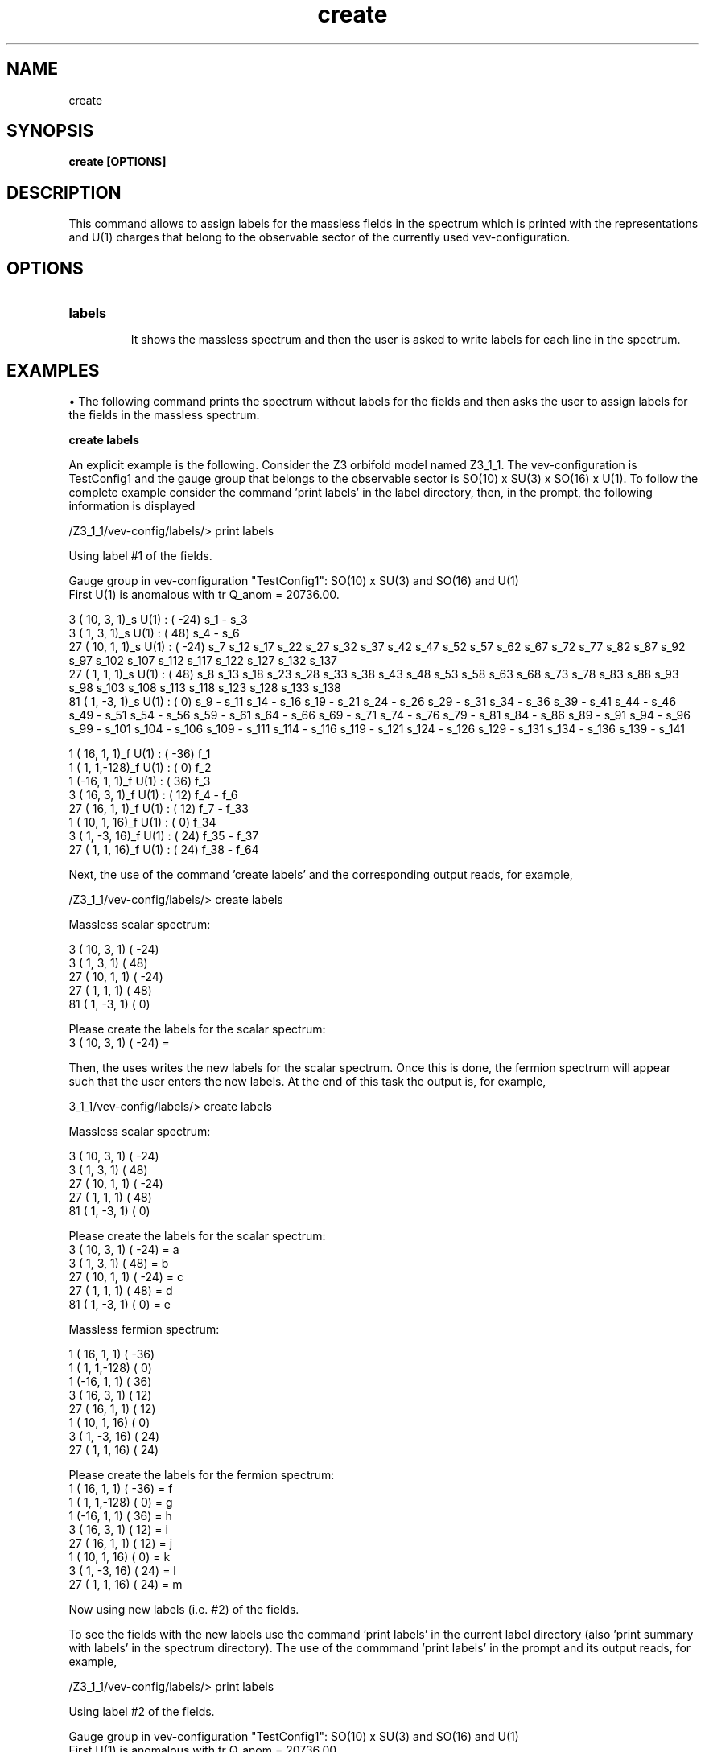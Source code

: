 .TH "create" 1 "February 1, 2024" "Escalante-Notario, Perez-Martinez, Ramos-Sanchez and Vaudrevange"


.SH NAME
create

.SH SYNOPSIS
.B create [OPTIONS]

.SH DESCRIPTION
This command allows to assign labels for the massless fields in the spectrum which is printed with the representations and U(1) charges that belong to the observable sector of the currently used vev-configuration. 

.SH OPTIONS
.TP
.B labels

It shows the massless spectrum and then the user is asked to write labels for each line in the spectrum. 

.SH EXAMPLES
\(bu The following command prints the spectrum without labels for the fields and then asks the user to assign labels for the fields in the massless spectrum. 
 
.B create labels

An explicit example is the following. Consider the Z3 orbifold model named Z3_1_1. The vev-configuration is TestConfig1 and the gauge group that belongs to the observable sector is SO(10) x SU(3) x SO(16) x U(1). To follow the complete example consider the command 'print labels' in the label directory, then, in the prompt, the following information is displayed

  /Z3_1_1/vev-config/labels/> print labels

    Using label #1 of the fields.

    Gauge group in vev-configuration "TestConfig1": SO(10) x SU(3) and SO(16) and U(1)
    First U(1) is anomalous with tr Q_anom = 20736.00.

      3 ( 10,  3,  1)_s  U(1) : (  -24)  s_1 - s_3 
      3 (  1,  3,  1)_s  U(1) : (   48)  s_4 - s_6 
     27 ( 10,  1,  1)_s  U(1) : (  -24)  s_7 s_12 s_17 s_22 s_27 s_32 s_37 s_42 s_47 s_52 s_57 s_62 s_67 s_72 s_77 s_82 s_87 s_92 s_97 s_102 s_107   s_112 s_117 s_122 s_127 s_132 s_137 
     27 (  1,  1,  1)_s  U(1) : (   48)  s_8 s_13 s_18 s_23 s_28 s_33 s_38 s_43 s_48 s_53 s_58 s_63 s_68 s_73 s_78 s_83 s_88 s_93 s_98 s_103 s_108   s_113 s_118 s_123 s_128 s_133 s_138 
     81 (  1, -3,  1)_s  U(1) : (    0)  s_9 - s_11 s_14 - s_16 s_19 - s_21 s_24 - s_26 s_29 - s_31 s_34 - s_36 s_39 - s_41 s_44 - s_46 s_49 - s_51   s_54 - s_56 s_59 - s_61 s_64 - s_66 s_69 - s_71 s_74 - s_76 s_79 - s_81 s_84 - s_86 s_89 - s_91 s_94 - s_96 s_99 - s_101 s_104 - s_106 s_109 - s_111   s_114 - s_116 s_119 - s_121 s_124 - s_126 s_129 - s_131 s_134 - s_136 s_139 - s_141 

      1 ( 16,  1,  1)_f  U(1) : (  -36)  f_1 
      1 (  1,  1,-128)_f  U(1) : (    0)  f_2 
      1 (-16,  1,  1)_f  U(1) : (   36)  f_3 
      3 ( 16,  3,  1)_f  U(1) : (   12)  f_4 - f_6 
     27 ( 16,  1,  1)_f  U(1) : (   12)  f_7 - f_33 
      1 ( 10,  1, 16)_f  U(1) : (    0)  f_34 
      3 (  1, -3, 16)_f  U(1) : (   24)  f_35 - f_37 
     27 (  1,  1, 16)_f  U(1) : (   24)  f_38 - f_64 

Next, the use of the command 'create labels' and the corresponding output reads, for example,

  /Z3_1_1/vev-config/labels/> create labels

    Massless scalar spectrum:

    3 ( 10,  3,  1)  (  -24)
    3 (  1,  3,  1)  (   48)
   27 ( 10,  1,  1)  (  -24)
   27 (  1,  1,  1)  (   48)
   81 (  1, -3,  1)  (    0)

    Please create the labels for the scalar spectrum:
    3 ( 10,  3,  1)  (  -24) = 


Then, the uses writes the new labels for the scalar spectrum. Once this is done, the fermion spectrum will appear such that the user enters the
new labels. At the end of this task the output is, for example,

  3_1_1/vev-config/labels/> create labels
 
    Massless scalar spectrum:

    3 ( 10,  3,  1)  (  -24)
    3 (  1,  3,  1)  (   48)
   27 ( 10,  1,  1)  (  -24)
   27 (  1,  1,  1)  (   48)
   81 (  1, -3,  1)  (    0)

    Please create the labels for the scalar spectrum:
    3 ( 10,  3,  1)  (  -24) = a
    3 (  1,  3,  1)  (   48) = b
   27 ( 10,  1,  1)  (  -24) = c
   27 (  1,  1,  1)  (   48) = d
   81 (  1, -3,  1)  (    0) = e

    Massless fermion spectrum:

    1 ( 16,  1,  1)  (  -36)
    1 (  1,  1,-128)  (    0)
    1 (-16,  1,  1)  (   36)
    3 ( 16,  3,  1)  (   12)
   27 ( 16,  1,  1)  (   12)
    1 ( 10,  1, 16)  (    0)
    3 (  1, -3, 16)  (   24)
   27 (  1,  1, 16)  (   24)

    Please create the labels for the fermion spectrum:
    1 ( 16,  1,  1)  (  -36) = f
    1 (  1,  1,-128)  (    0) = g
    1 (-16,  1,  1)  (   36) = h
    3 ( 16,  3,  1)  (   12) = i
   27 ( 16,  1,  1)  (   12) = j
    1 ( 10,  1, 16)  (    0) = k
    3 (  1, -3, 16)  (   24) = l
   27 (  1,  1, 16)  (   24) = m

    Now using new labels (i.e. #2) of the fields.


To see the fields with the new labels use the command 'print labels' in the current label directory (also 'print summary with labels' in the spectrum directory). The use of the commmand 'print labels' in the prompt and its output reads, for example,

  /Z3_1_1/vev-config/labels/> print labels

    Using label #2 of the fields.

    Gauge group in vev-configuration "TestConfig1": SO(10) x SU(3) and SO(16) and U(1)
    First U(1) is anomalous with tr Q_anom = 20736.00.

      3 ( 10,  3,  1)_s  U(1) : (  -24)  a_1 - a_3 
      3 (  1,  3,  1)_s  U(1) : (   48)  b_1 - b_3 
     27 ( 10,  1,  1)_s  U(1) : (  -24)  c_1 - c_27 
     27 (  1,  1,  1)_s  U(1) : (   48)  d_1 - d_27 
     81 (  1, -3,  1)_s  U(1) : (    0)  e_1 - e_81 

      1 ( 16,  1,  1)_f  U(1) : (  -36)  f_1 
      1 (  1,  1,-128)_f  U(1) : (    0)  g_1 
      1 (-16,  1,  1)_f  U(1) : (   36)  h_1 
      3 ( 16,  3,  1)_f  U(1) : (   12)  i_1 - i_3 
     27 ( 16,  1,  1)_f  U(1) : (   12)  j_1 - j_27 
      1 ( 10,  1, 16)_f  U(1) : (    0)  k_1 
      3 (  1, -3, 16)_f  U(1) : (   24)  l_1 - l_3 
     27 (  1,  1, 16)_f  U(1) : (   24)  m_1 - m_27 


To see the current vev-configuration and the number of label currently used from a total number of created labels use the command 'print configs' in the vev-config directory. For example, 

  /Z3_1_1/vev-config/> print configs

    list of vev-configurations: 
       label             | field label # |
      -------------------------------------- 
       "StandardConfig1" |        1 /  1 | 
    -> "TestConfig1"     |        2 /  2 | 


The arrow indicates that TestConfig1 is the currently used vev-configuration and the fraction 2 / 2 = i / n indicates that the currently used labels correspond to i = 2 of a total of n = 2 labels. The first labels, those with i = 1, are the standard labels assigned by the orbifolder for orbifold models in TesConfig1 or StandardConfig1. This was shown in the first output of this example, that is, where scalar fields have the labels s1, s2, ... and fermion fields the labels f_1, f_2, ... Recall that the vev-configuration StandardConfig1 cannot be changed.
 
\(bu Other examples for the command 'create labels' follow a similar treatment as the example shown above.  


.SH AUTHOR
E. Escalante-Notario, R. Perez-Martinez, S. Ramos-Sanchez and P.K.S. Vaudrevange

.SH SEE ALSO
Related here article, additional documentation.

.SH REPORTING BUGS
Reporting bugs and problems, in this link https://github.com/enriqueescalante/Orbifolder_N-0/issues/new

.SH VERSION
1.0
